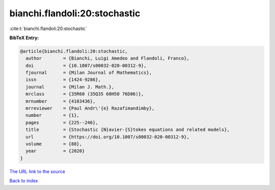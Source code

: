 bianchi.flandoli:20:stochastic
==============================

:cite:t:`bianchi.flandoli:20:stochastic`

**BibTeX Entry:**

.. code-block:: bibtex

   @article{bianchi.flandoli:20:stochastic,
     author        = {Bianchi, Luigi Amedeo and Flandoli, Franco},
     doi           = {10.1007/s00032-020-00312-9},
     fjournal      = {Milan Journal of Mathematics},
     issn          = {1424-9286},
     journal       = {Milan J. Math.},
     mrclass       = {35R60 (35Q35 60H50 76D06)},
     mrnumber      = {4103436},
     mrreviewer    = {Paul Andr\'{e} Razafimandimby},
     number        = {1},
     pages         = {225--246},
     title         = {Stochastic {N}avier-{S}tokes equations and related models},
     url           = {https://doi.org/10.1007/s00032-020-00312-9},
     volume        = {88},
     year          = {2020}
   }

`The URL link to the source <https://doi.org/10.1007/s00032-020-00312-9>`__


`Back to index <../By-Cite-Keys.html>`__
